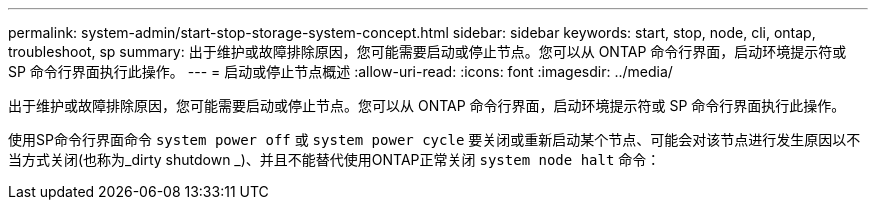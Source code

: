 ---
permalink: system-admin/start-stop-storage-system-concept.html 
sidebar: sidebar 
keywords: start, stop, node, cli, ontap, troubleshoot, sp 
summary: 出于维护或故障排除原因，您可能需要启动或停止节点。您可以从 ONTAP 命令行界面，启动环境提示符或 SP 命令行界面执行此操作。 
---
= 启动或停止节点概述
:allow-uri-read: 
:icons: font
:imagesdir: ../media/


[role="lead"]
出于维护或故障排除原因，您可能需要启动或停止节点。您可以从 ONTAP 命令行界面，启动环境提示符或 SP 命令行界面执行此操作。

使用SP命令行界面命令 `system power off` 或 `system power cycle` 要关闭或重新启动某个节点、可能会对该节点进行发生原因以不当方式关闭(也称为_dirty shutdown _)、并且不能替代使用ONTAP正常关闭 `system node halt` 命令：
